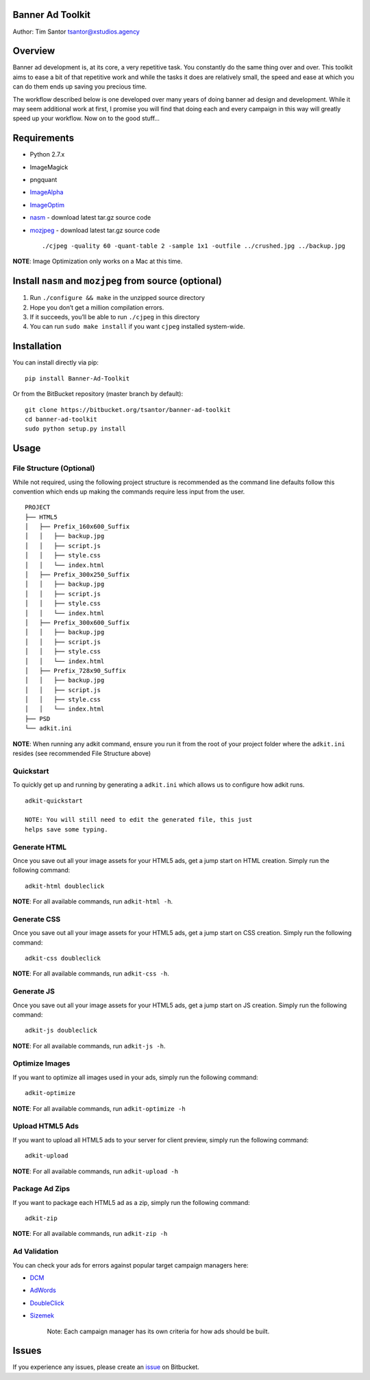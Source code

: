 Banner Ad Toolkit
=================

Author: Tim Santor tsantor@xstudios.agency

Overview
========

Banner ad development is, at its core, a very repetitive task. You
constantly do the same thing over and over. This toolkit aims to ease a
bit of that repetitive work and while the tasks it does are relatively
small, the speed and ease at which you can do them ends up saving you
precious time.

The workflow described below is one developed over many years of doing
banner ad design and development. While it may seem additional work at
first, I promise you will find that doing each and every campaign in
this way will greatly speed up your workflow. Now on to the good
stuff...

Requirements
============

-  Python 2.7.x
-  ImageMagick
-  pngquant
-  `ImageAlpha <https://pngmini.com/>`__
-  `ImageOptim <https://imageoptim.com/>`__

-  `nasm <http://www.nasm.us/>`__ - download latest tar.gz source code
-  `mozjpeg <https://github.com/mozilla/mozjpeg/releases>`__ - download
   latest tar.gz source code

   ::

       ./cjpeg -quality 60 -quant-table 2 -sample 1x1 -outfile ../crushed.jpg ../backup.jpg

**NOTE**: Image Optimization only works on a Mac at this time.

Install ``nasm`` and ``mozjpeg`` from source (optional)
=======================================================

1. Run ``./configure && make`` in the unzipped source directory
2. Hope you don’t get a million compilation errors.
3. If it succeeds, you’ll be able to run ``./cjpeg`` in this directory
4. You can run ``sudo make install`` if you want ``cjpeg`` installed
   system-wide.

Installation
============

You can install directly via pip:

::

    pip install Banner-Ad-Toolkit

Or from the BitBucket repository (master branch by default):

::

    git clone https://bitbucket.org/tsantor/banner-ad-toolkit
    cd banner-ad-toolkit
    sudo python setup.py install

Usage
=====

File Structure (Optional)
-------------------------

While not required, using the following project structure is recommended
as the command line defaults follow this convention which ends up making
the commands require less input from the user.

::

    PROJECT
    ├── HTML5
    │   ├── Prefix_160x600_Suffix
    │   │   ├── backup.jpg
    │   │   ├── script.js
    │   │   ├── style.css
    │   │   └── index.html
    │   ├── Prefix_300x250_Suffix
    │   │   ├── backup.jpg
    │   │   ├── script.js
    │   │   ├── style.css
    │   │   └── index.html
    │   ├── Prefix_300x600_Suffix
    │   │   ├── backup.jpg
    │   │   ├── script.js
    │   │   ├── style.css
    │   │   └── index.html
    │   ├── Prefix_728x90_Suffix
    │   │   ├── backup.jpg
    │   │   ├── script.js
    │   │   ├── style.css
    │   │   └── index.html
    ├── PSD
    └── adkit.ini

**NOTE**: When running any adkit command, ensure you run it from the
root of your project folder where the ``adkit.ini`` resides (see
recommended File Structure above)

Quickstart
----------

To quickly get up and running by generating a ``adkit.ini`` which allows
us to configure how adkit runs.

::

    adkit-quickstart

    NOTE: You will still need to edit the generated file, this just
    helps save some typing.

Generate HTML
-------------

Once you save out all your image assets for your HTML5 ads, get a jump
start on HTML creation. Simply run the following command:

::

    adkit-html doubleclick

**NOTE**: For all available commands, run ``adkit-html -h``.

Generate CSS
------------

Once you save out all your image assets for your HTML5 ads, get a jump
start on CSS creation. Simply run the following command:

::

    adkit-css doubleclick

**NOTE**: For all available commands, run ``adkit-css -h``.

Generate JS
-----------

Once you save out all your image assets for your HTML5 ads, get a jump
start on JS creation. Simply run the following command:

::

    adkit-js doubleclick

**NOTE**: For all available commands, run ``adkit-js -h``.

Optimize Images
---------------

If you want to optimize all images used in your ads, simply run the
following command:

::

    adkit-optimize

**NOTE**: For all available commands, run ``adkit-optimize -h``

Upload HTML5 Ads
----------------

If you want to upload all HTML5 ads to your server for client preview,
simply run the following command:

::

    adkit-upload

**NOTE**: For all available commands, run ``adkit-upload -h``

Package Ad Zips
---------------

If you want to package each HTML5 ad as a zip, simply run the following
command:

::

    adkit-zip

**NOTE**: For all available commands, run ``adkit-zip -h``

Ad Validation
-------------

You can check your ads for errors against popular target campaign
managers here:

-  `DCM <https://h5validator.appspot.com/dcm>`__
-  `AdWords <https://h5validator.appspot.com/adwords>`__
-  `DoubleClick <https://www.google.com/doubleclick/studio>`__
-  `Sizemek <https://platform.mediamind.com>`__

    Note: Each campaign manager has its own criteria for how ads should
    be built.

Issues
======

If you experience any issues, please create an
`issue <https://bitbucket.org/tsantor/banner-ad-toolkit/issues>`__ on
Bitbucket.


